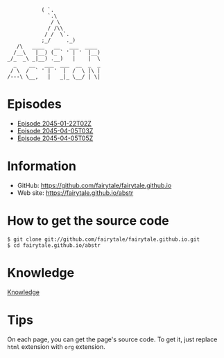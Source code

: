 #+BEGIN_SRC
           ( `.
             `.\
              / \
             / /\\
            / /  \`.
           ;_/     ._)
   /\   ____   __   ___  ____
  /__\   |__) (_ ` ' | '  |__)
_/_  _\ _|__) .__)   |    |  \
  _    __   ___  ___  __  _  _
 / \  /  ` ' | '  |  /  \ |\ |
/---\ \__,   |   _|_ \__/ | \|
#+END_SRC
# ################################ #
#                                  #
#             ( `.                 #
#               `.\                #
#                / \               #
#               / /\\              #
#              / /  \`.            #
#             ;_/     ._)          #
#     /\   ____   __   ___  ____   #
#    /__\   |__) (_ ` ' | '  |__)  #
#  _/_  _\ _|__) .__)   |    |  \  #
#    _    __   ___  ___  __  _  _  #
#   / \  /  ` ' | '  |  /  \ |\ |  #
#  /---\ \__,   |   _|_ \__/ | \|  #
#                                  #
# ################################ #


* Episodes

#+BEGIN_HTML
<ul>
<li><a href="episode/2045-01-22T02Z.org">Episode 
2045-01-22T02Z</a></li>
<li><a href="episode/2045-04-05T03Z.org">Episode 
2045-04-05T03Z</a></li>
<li><a href="episode/2045-04-05T05Z.org">Episode 2045-04-05T05Z</a></li>
</ul>
#+END_HTML

# BREAK LIST

* Information

- GitHub: [[https://github.com/fairytale/fairytale.github.io]]
- Web site: [[https://fairytale.github.io/abstr]]

# BREAK LIST

* How to get the source code

#+BEGIN_SRC
$ git clone git://github.com/fairytale/fairytale.github.io.git
$ cd fairytale.github.io/abstr
#+END_SRC

* Knowledge

#+BEGIN_HTML
<a href="knowledge">Knowledge</a>
#+END_HTML

* Tips

On each page, you can get the page's source code.
To get it, just replace =html= extension with =org= extension.
